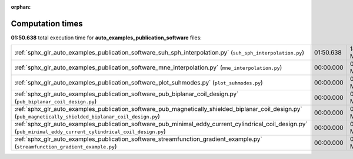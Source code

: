 
:orphan:

.. _sphx_glr_auto_examples_publication_software_sg_execution_times:

Computation times
=================
**01:50.638** total execution time for **auto_examples_publication_software** files:

+------------------------------------------------------------------------------------------------------------------------------------------------------------------+-----------+-----------+
| :ref:`sphx_glr_auto_examples_publication_software_suh_sph_interpolation.py` (``suh_sph_interpolation.py``)                                                       | 01:50.638 | 1472.6 MB |
+------------------------------------------------------------------------------------------------------------------------------------------------------------------+-----------+-----------+
| :ref:`sphx_glr_auto_examples_publication_software_mne_interpolation.py` (``mne_interpolation.py``)                                                               | 00:00.000 | 0.0 MB    |
+------------------------------------------------------------------------------------------------------------------------------------------------------------------+-----------+-----------+
| :ref:`sphx_glr_auto_examples_publication_software_plot_suhmodes.py` (``plot_suhmodes.py``)                                                                       | 00:00.000 | 0.0 MB    |
+------------------------------------------------------------------------------------------------------------------------------------------------------------------+-----------+-----------+
| :ref:`sphx_glr_auto_examples_publication_software_pub_biplanar_coil_design.py` (``pub_biplanar_coil_design.py``)                                                 | 00:00.000 | 0.0 MB    |
+------------------------------------------------------------------------------------------------------------------------------------------------------------------+-----------+-----------+
| :ref:`sphx_glr_auto_examples_publication_software_pub_magnetically_shielded_biplanar_coil_design.py` (``pub_magnetically_shielded_biplanar_coil_design.py``)     | 00:00.000 | 0.0 MB    |
+------------------------------------------------------------------------------------------------------------------------------------------------------------------+-----------+-----------+
| :ref:`sphx_glr_auto_examples_publication_software_pub_minimal_eddy_current_cylindrical_coil_design.py` (``pub_minimal_eddy_current_cylindrical_coil_design.py``) | 00:00.000 | 0.0 MB    |
+------------------------------------------------------------------------------------------------------------------------------------------------------------------+-----------+-----------+
| :ref:`sphx_glr_auto_examples_publication_software_streamfunction_gradient_example.py` (``streamfunction_gradient_example.py``)                                   | 00:00.000 | 0.0 MB    |
+------------------------------------------------------------------------------------------------------------------------------------------------------------------+-----------+-----------+
